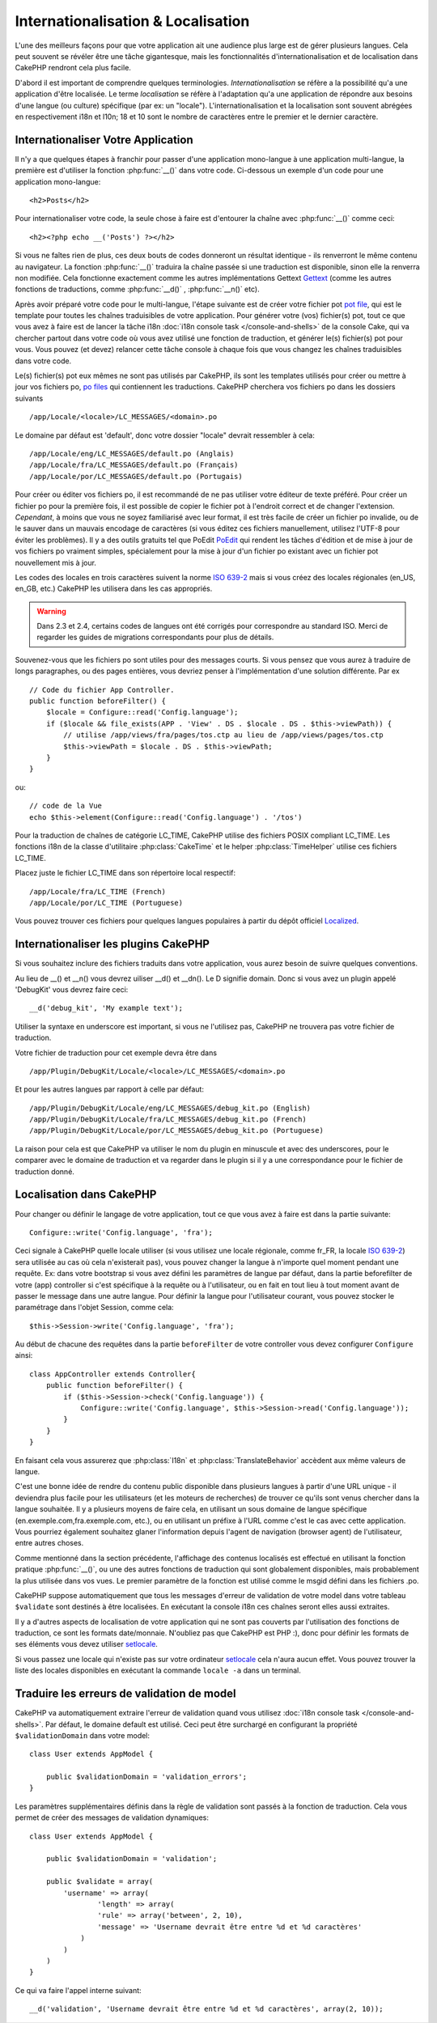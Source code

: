 Internationalisation & Localisation
###################################

L'une des meilleurs façons pour que votre application ait une audience plus
large est de gérer plusieurs langues. Cela peut souvent se révéler être une
tâche gigantesque, mais les fonctionnalités d'internationalisation et de
localisation dans CakePHP rendront cela plus facile.

D'abord il est important de comprendre quelques terminologies.
*Internationalisation* se réfère a la possibilité qu'a une application d'être
localisée. Le terme *localisation* se réfère à l'adaptation qu'a une
application de répondre aux besoins d'une langue (ou culture) spécifique
(par ex: un "locale"). L'internationalisation et la localisation sont souvent
abrégées en respectivement i18n et l10n; 18 et 10 sont le nombre de caractères
entre le premier et le dernier caractère.

Internationaliser Votre Application
===================================

Il n'y a que quelques étapes à franchir pour passer d'une application
mono-langue à une application multi-langue, la première est
d'utiliser la fonction :php:func:`__()` dans votre code.
Ci-dessous un exemple d'un code pour une application mono-langue::

    <h2>Posts</h2>

Pour internationaliser votre code, la seule chose à faire est d'entourer
la chaîne avec :php:func:`__()` comme ceci::

    <h2><?php echo __('Posts') ?></h2>

Si vous ne faîtes rien de plus, ces deux bouts de codes donneront un résultat
identique - ils renverront le même contenu au navigateur.
La fonction :php:func:`__()` traduira la chaîne passée si une
traduction est disponible, sinon elle la renverra non modifiée.
Cela fonctionne exactement comme les autres implémentations Gettext
`Gettext <http://en.wikipedia.org/wiki/Gettext>`_
(comme les autres fonctions de traductions, comme
:php:func:`__d()` , :php:func:`__n()` etc).

Après avoir préparé votre code pour le multi-langue, l'étape suivante
est de créer votre fichier pot
`pot file <http://en.wikipedia.org/wiki/Gettext>`_,
qui est le template pour toutes les chaînes traduisibles de votre application.
Pour générer votre (vos) fichier(s) pot, tout ce que vous avez à faire est de
lancer la tâche i18n :doc:`i18n console task </console-and-shells>` de la
console Cake, qui va chercher partout dans votre code où vous avez utilisé une
fonction de traduction, et générer le(s) fichier(s) pot pour vous.
Vous pouvez (et devez) relancer cette tâche console à chaque fois
que vous changez les chaînes traduisibles dans votre code.

Le(s) fichier(s) pot eux mêmes ne sont pas utilisés par CakePHP, ils sont les
templates utilisés pour créer ou mettre à jour vos fichiers po,
`po files <http://en.wikipedia.org/wiki/Gettext>`_ qui contiennent les
traductions. CakePHP cherchera vos fichiers po dans les dossiers suivants ::

    /app/Locale/<locale>/LC_MESSAGES/<domain>.po

Le domaine par défaut est 'default', donc votre dossier "locale"
devrait ressembler à cela::

    /app/Locale/eng/LC_MESSAGES/default.po (Anglais)   
    /app/Locale/fra/LC_MESSAGES/default.po (Français)   
    /app/Locale/por/LC_MESSAGES/default.po (Portugais) 

Pour créer ou éditer vos fichiers po, il est recommandé de ne pas utiliser
votre éditeur de texte préféré. Pour créer un fichier po pour la première fois,
il est possible de copier le fichier pot à l'endroit correct et de changer
l'extension. *Cependant*, à moins que vous ne soyez familiarisé avec leur
format, il est très facile de créer un fichier po invalide, ou de le sauver
dans un mauvais encodage de caractères (si vous éditez ces fichiers
manuellement, utilisez l'UTF-8 pour éviter les problèmes). Il y a des outils
gratuits tel que PoEdit `PoEdit <http://www.poedit.net>`_ qui rendent les
tâches d'édition et de mise à jour de vos fichiers po vraiment simples,
spécialement pour la mise à jour d'un fichier po existant avec un fichier pot
nouvellement mis à jour.

Les codes des locales en trois caractères suivent la norme
`ISO 639-2 <http://www.loc.gov/standards/iso639-2/php/code_list.php>`_
mais si vous créez des locales régionales (en\_US, en\_GB, etc.)
CakePHP les utilisera dans les cas appropriés.

.. warning::

    Dans 2.3 et 2.4, certains codes de langues ont été corrigés pour
    correspondre au standard ISO.
    Merci de regarder les guides de migrations correspondants pour plus de
    détails.

Souvenez-vous que les fichiers po sont utiles pour des messages courts.
Si vous pensez que vous aurez à traduire de longs paragraphes,
ou des pages entières, vous devriez penser à l'implémentation
d'une solution différente. Par ex ::

    // Code du fichier App Controller.
    public function beforeFilter() {
        $locale = Configure::read('Config.language');
        if ($locale && file_exists(APP . 'View' . DS . $locale . DS . $this->viewPath)) {
            // utilise /app/views/fra/pages/tos.ctp au lieu de /app/views/pages/tos.ctp
            $this->viewPath = $locale . DS . $this->viewPath;
        }
    }

ou::

    // code de la Vue
    echo $this->element(Configure::read('Config.language') . '/tos')

.. _lc-time:

Pour la traduction de chaînes de catégorie LC_TIME, CakePHP utilise des fichiers
POSIX compliant LC_TIME. Les fonctions i18n de la classe d'utilitaire
:php:class:`CakeTime` et le helper :php:class:`TimeHelper` utilise ces fichiers
LC_TIME.

Placez juste le fichier LC_TIME dans son répertoire local respectif::

    /app/Locale/fra/LC_TIME (French)
    /app/Locale/por/LC_TIME (Portuguese)

Vous pouvez trouver ces fichiers pour quelques langues populaires à partir du
dépôt officiel `Localized <https://github.com/cakephp/localized>`_.

Internationaliser les plugins CakePHP
=====================================

Si vous souhaitez inclure des fichiers traduits dans votre application, vous
aurez besoin de suivre quelques conventions.

Au lieu de __() et __n() vous devrez uiliser __d() et __dn(). Le D signifie
domain. Donc si vous avez un plugin appelé 'DebugKit' vous devrez faire ceci::

    __d('debug_kit', 'My example text');

Utiliser la syntaxe en underscore est important, si vous ne l'utilisez pas,
CakePHP ne trouvera pas votre fichier de traduction.

Votre fichier de traduction pour cet exemple devra être dans ::

    /app/Plugin/DebugKit/Locale/<locale>/LC_MESSAGES/<domain>.po

Et pour les autres langues par rapport à celle par défaut::

    /app/Plugin/DebugKit/Locale/eng/LC_MESSAGES/debug_kit.po (English)   
    /app/Plugin/DebugKit/Locale/fra/LC_MESSAGES/debug_kit.po (French)   
    /app/Plugin/DebugKit/Locale/por/LC_MESSAGES/debug_kit.po (Portuguese) 

La raison pour cela est que CakePHP va utiliser le nom du plugin en minuscule
et avec des underscores, pour le comparer avec le domaine de traduction et va
regarder dans le plugin si il y a une correspondance pour le fichier de
traduction donné.

Localisation dans CakePHP
=========================

Pour changer ou définir le langage de votre application, tout ce que
vous avez à faire est dans la partie suivante::

    Configure::write('Config.language', 'fra'); 

Ceci signale à CakePHP quelle locale utiliser (si vous utilisez une locale
régionale, comme fr\_FR, la locale
`ISO 639-2 <http://www.loc.gov/standards/iso639-2/php/code_list.php>`_) sera
utilisée au cas où cela n'existerait pas), vous pouvez changer la langue
à n'importe quel moment pendant une requête. Ex: dans votre bootstrap
si vous avez défini les paramètres de langue par défaut, dans la partie
beforefilter de votre (app) controller si c'est spécifique à la requête ou
à l'utilisateur, ou en fait en tout lieu à tout moment avant de passer le
message dans une autre langue. Pour définir la langue pour l'utilisateur
courant, vous pouvez stocker le paramétrage dans l'objet Session, comme cela::

    $this->Session->write('Config.language', 'fra');

Au début de chacune des requêtes dans la partie ``beforeFilter`` de votre
controller vous devez configurer ``Configure`` ainsi::

    class AppController extends Controller{
        public function beforeFilter() {
            if ($this->Session->check('Config.language')) {
                Configure::write('Config.language', $this->Session->read('Config.language'));
            }
        }
    }

En faisant cela vous assurerez que :php:class:`I18n` et
:php:class:`TranslateBehavior` accèdent aux même valeurs de langue.

C'est une bonne idée de rendre du contenu public disponible dans
plusieurs langues à partir d'une URL unique - il deviendra plus
facile pour les utilisateurs (et les moteurs de recherches) de trouver
ce qu'ils sont venus chercher dans la langue souhaitée.
Il y a plusieurs moyens de faire cela, en utilisant un sous
domaine de langue spécifique (en.exemple.com,fra.exemple.com, etc.),
ou en utilisant un préfixe à l'URL comme c'est le cas avec cette
application. Vous pourriez également souhaitez glaner l'information
depuis l'agent de navigation (browser agent) de l'utilisateur, entre
autres choses.

Comme mentionné dans la section précédente, l'affichage des contenus
localisés est effectué en utilisant la fonction pratique
:php:func:`__()`, ou une des autres fonctions de traduction qui sont
globalement disponibles, mais probablement la plus utilisée dans vos
vues. Le premier paramètre de la fonction est utilisé comme le
msgid défini dans les fichiers .po.

CakePHP suppose automatiquement que tous les messages d'erreur de
validation de votre model dans votre tableau ``$validate`` sont
destinés à être localisées.
En exécutant la console i18n ces chaînes seront elles aussi
extraites.

Il y a d'autres aspects de localisation de votre application qui
ne sont pas couverts par l'utilisation des fonctions de traduction,
ce sont les formats date/monnaie. N'oubliez pas que CakePHP est PHP :),
donc pour définir les formats de ses éléments vous devez utiliser
`setlocale <http://www.php.net/setlocale>`_.

Si vous passez une locale qui n'existe pas sur votre ordinateur
`setlocale <http://www.php.net/setlocale>`_ cela n'aura aucun effet.
Vous pouvez trouver la liste des locales disponibles en exécutant
la commande ``locale -a`` dans un terminal.

Traduire les erreurs de validation de model
===========================================
CakePHP va automatiquement extraire l'erreur de validation quand vous utilisez
:doc:`i18n console task </console-and-shells>`. Par défaut, le domaine default
est utilisé. Ceci peut être surchargé en configurant la propriété
``$validationDomain`` dans votre model::

    class User extends AppModel {

        public $validationDomain = 'validation_errors';
    }

Les paramètres supplémentaires définis dans la règle de validation sont passés
à la fonction de traduction. Cela vous permet de créer des messages de
validation dynamiques::

    class User extends AppModel {

        public $validationDomain = 'validation';

        public $validate = array(
            'username' => array(
                    'length' => array(
                    'rule' => array('between', 2, 10),
                    'message' => 'Username devrait être entre %d et %d caractères'
                )
            )
        )
    }

Ce qui va faire l'appel interne suivant::

    __d('validation', 'Username devrait être entre %d et %d caractères', array(2, 10));


.. meta::
    :title lang=fr: Internationalization & Localization
    :keywords lang=fr: internationalization localization,internationalization et localization,localization features,language application,gettext,l10n,daunting task,adaptation,pot,i18n,audience,traduction,languages
